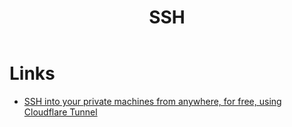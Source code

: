 :PROPERTIES:
:ID:       c18483d7-642a-4b9a-b351-ebc884b77721
:END:
#+title: SSH

* Links
+ [[https://orth.uk/ssh-over-cloudflare/][SSH into your private machines from anywhere, for free, using Cloudflare Tunnel]]

